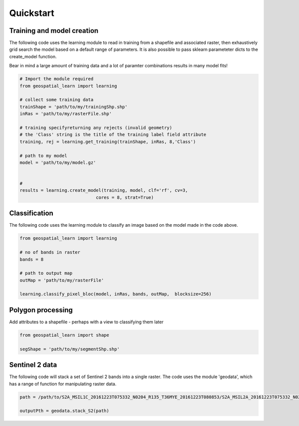 .. _quickstart:

Quickstart
==========

Training and model creation
---------------------------

The following code uses the learning module to read in training from a shapefile and associated raster, then exhaustively grid search the model based on a default range of parameters. It is also possible to pass sklearn parameteter dicts to the create_model function. 

Bear in mind a large amount of training data and a lot of paramter combinations results in many model fits! 

.. code-block:: python
   
   # Import the module required
   from geospatial_learn import learning
   
   # collect some training data
   trainShape = 'path/to/my/trainingShp.shp'
   inRas = 'path/to/my/rasterFile.shp'	

   # training specifyreturning any rejects (invalid geometry)
   # the 'Class' string is the title of the training label field attribute
   training, rej = learning.get_training(trainShape, inRas, 8,'Class')
   
   # path to my model	
   model = 'path/to/my/model.gz'


   # 	
   results = learning.create_model(training, model, clf='rf', cv=3,
                                cores = 8, strat=True)
   
Classification 
---------------

The following code uses the learning module to classify an image based on the model made in the code above. 

.. code-block:: python

   from geospatial_learn import learning

   # no of bands in raster
   bands = 8

   # path to output map
   outMap = 'path/to/my/rasterFile'

   learning.classify_pixel_bloc(model, inRas, bands, outMap,  blocksize=256)


Polygon processing
------------------

Add attributes to a shapefile - perhaps with a view to classifying them later

.. code-block:: python

   from geospatial_learn import shape

   segShape = 'path/to/my/segmentShp.shp'

   


Sentinel 2 data
---------------

The following code will stack a set of Sentinel 2 bands into a single raster. The code uses the module 'geodata', which has a range of function for manipulating raster data.


.. code-block:: python

   path = /path/to/S2A_MSIL1C_20161223T075332_N0204_R135_T36MYE_20161223T080853/S2A_MSIL2A_20161223T075332_N0204_R135_T36MYE_20161223T080853.SAFE/GRANULE/L2A_T36MYE_A007854_20161223T080853/	

   outputPth = geodata.stack_S2(path)

	
